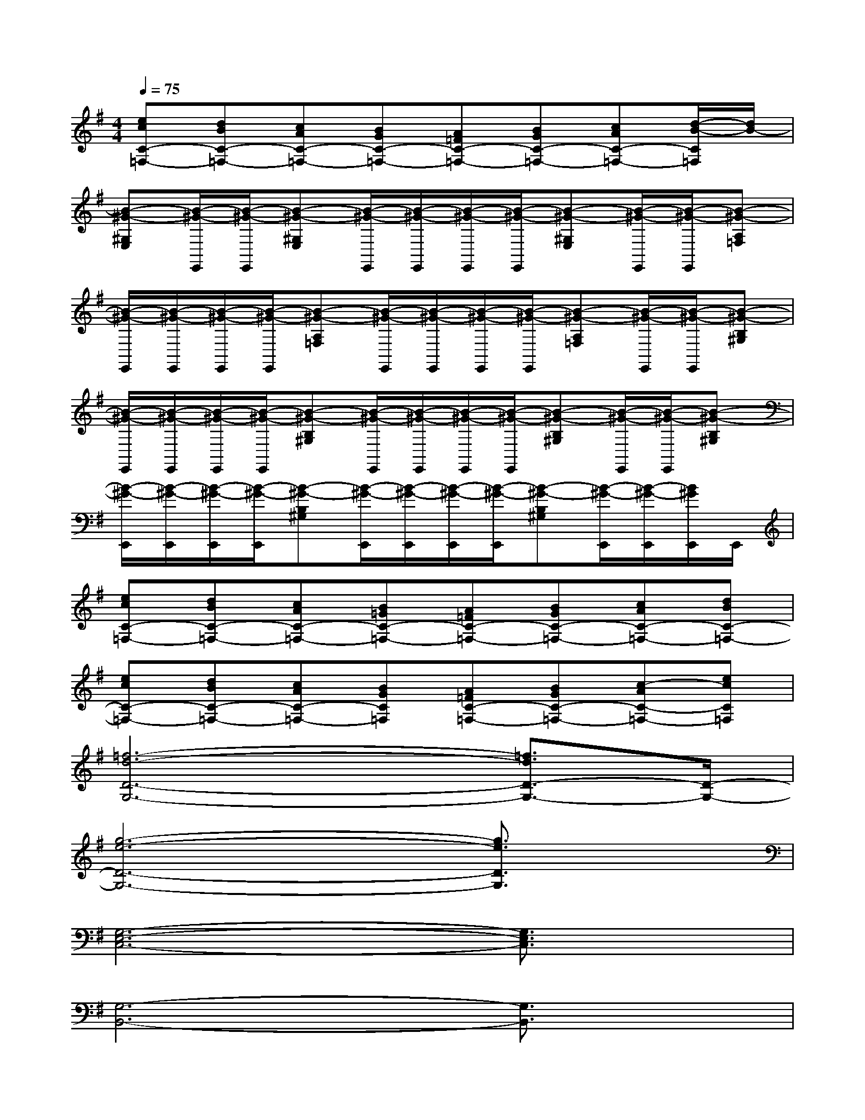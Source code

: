 X:1
T:
M:4/4
L:1/8
Q:1/4=75
K:G%1sharps
V:1
[ecC-=F,-][dBC-=F,-][cAC-=F,-][BGC-=F,-][A=FC-=F,-][BGC-=F,-][cAC-=F,-][d/2-B/2-C/2=F,/2][d/2B/2-]|
[B-^G-^G,E,][B/2-^G/2-E,,/2][B/2-^G/2-E,,/2][B-^G-^G,E,][B/2-^G/2-E,,/2][B/2-^G/2-E,,/2][B/2-^G/2-E,,/2][B/2-^G/2-E,,/2][B-^G-^G,E,][B/2-^G/2-E,,/2][B/2-^G/2-E,,/2][B-^G-A,=F,]|
[B/2-^G/2-E,,/2][B/2-^G/2-E,,/2][B/2-^G/2-E,,/2][B/2-^G/2-E,,/2][B-^G-A,=F,][B/2-^G/2-E,,/2][B/2-^G/2-E,,/2][B/2-^G/2-E,,/2][B/2-^G/2-E,,/2][B-^G-A,=F,][B/2-^G/2-E,,/2][B/2-^G/2-E,,/2][B-^G-B,^G,]|
[B/2-^G/2-E,,/2][B/2-^G/2-E,,/2][B/2-^G/2-E,,/2][B/2-^G/2-E,,/2][B-^G-B,^G,][B/2-^G/2-E,,/2][B/2-^G/2-E,,/2][B/2-^G/2-E,,/2][B/2-^G/2-E,,/2][B-^G-B,^G,][B/2-^G/2-E,,/2][B/2-^G/2-E,,/2][B-^G-B,^G,]|
[B/2-^G/2-E,,/2][B/2-^G/2-E,,/2][B/2-^G/2-E,,/2][B/2-^G/2-E,,/2][B-^G-B,^G,][B/2-^G/2-E,,/2][B/2-^G/2-E,,/2][B/2-^G/2-E,,/2][B/2-^G/2-E,,/2][B-^G-B,^G,][B/2-^G/2-E,,/2][B/2-^G/2-E,,/2][B/2^G/2E,,/2]E,,/2|
[ecC-=F,-][dBC-=F,-][cAC-=F,-][B=GC-=F,-][A=FC-=F,-][BGC-=F,-][cAC-=F,-][dBC-=F,-]|
[ecC-=F,-][dBC-=F,-][cAC-=F,-][BGC=F,][A=FC-=F,-][BGC-=F,-][c-AC-=F,-][ecC=F,]|
[=f6-d6-D6-G,6-][=f3/2d3/2D3/2-G,3/2-][D/2-G,/2-]|
[g6-e6-D6-G,6-][g3/2e3/2D3/2G,3/2]x/2|
[G,6-E,6-C,6-][G,3/2E,3/2C,3/2]x/2|
[G,6-B,,6-][G,3/2B,,3/2]x/2|
[A,6-E,6-A,,6-][A,3/2E,3/2A,,3/2]x/2|
[C3B,,3-E,,3-][B,3B,,3-E,,3-][G,3/2-B,,3/2E,,3/2]G,/2|
[=F,6-C,6-=F,,6-][=F,3/2C,3/2=F,,3/2]x/2|
[A,6-C,6-=F,,6-][A,3/2C,3/2=F,,3/2]x/2|
[D,6-C,6-G,,6-][D,3/2C,3/2G,,3/2]x/2